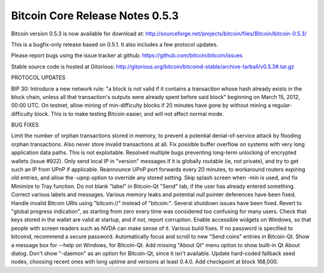 Bitcoin Core Release Notes 0.5.3
================================

Bitcoin version 0.5.3 is now available for download at:
http://sourceforge.net/projects/bitcoin/files/Bitcoin/bitcoin-0.5.3/

This is a bugfix-only release based on 0.5.1. It also includes a few
protocol updates.

Please report bugs using the issue tracker at github:
https://github.com/bitcoin/bitcoin/issues

Stable source code is hosted at Gitorious:
http://gitorious.org/bitcoin/bitcoind-stable/archive-tarball/v0.5.3#.tar.gz

PROTOCOL UPDATES

BIP 30: Introduce a new network rule: "a block is not valid if it
contains a transaction whose hash already exists in the block chain,
unless all that transaction's outputs were already spent before said
block" beginning on March 15, 2012, 00:00 UTC. On testnet, allow mining
of min-difficulty blocks if 20 minutes have gone by without mining a
regular-difficulty block. This is to make testing Bitcoin easier, and
will not affect normal mode.

BUG FIXES

Limit the number of orphan transactions stored in memory, to prevent a
potential denial-of-service attack by flooding orphan transactions. Also
never store invalid transactions at all. Fix possible buffer overflow on
systems with very long application data paths. This is not exploitable.
Resolved multiple bugs preventing long-term unlocking of encrypted
wallets (issue #922). Only send local IP in "version" messages if it is
globally routable (ie, not private), and try to get such an IP from UPnP
if applicable. Reannounce UPnP port forwards every 20 minutes, to
workaround routers expiring old entries, and allow the -upnp option to
override any stored setting. Skip splash screen when -min is used, and
fix Minimize to Tray function. Do not blank "label" in Bitcoin-Qt "Send"
tab, if the user has already entered something. Correct various labels
and messages. Various memory leaks and potential null pointer deferences
have been fixed. Handle invalid Bitcoin URIs using "bitcoin://" instead
of "bitcoin:". Several shutdown issues have been fixed. Revert to
"global progress indication", as starting from zero every time was
considered too confusing for many users. Check that keys stored in the
wallet are valid at startup, and if not, report corruption. Enable
accessible widgets on Windows, so that people with screen readers such
as NVDA can make sense of it. Various build fixes. If no password is
specified to bitcoind, recommend a secure password. Automatically focus
and scroll to new "Send coins" entries in Bitcoin-Qt. Show a message box
for --help on Windows, for Bitcoin-Qt. Add missing "About Qt" menu
option to show built-in Qt About dialog. Don't show "-daemon" as an
option for Bitcoin-Qt, since it isn't available. Update hard-coded
fallback seed nodes, choosing recent ones with long uptime and versions
at least 0.4.0. Add checkpoint at block 168,000.
